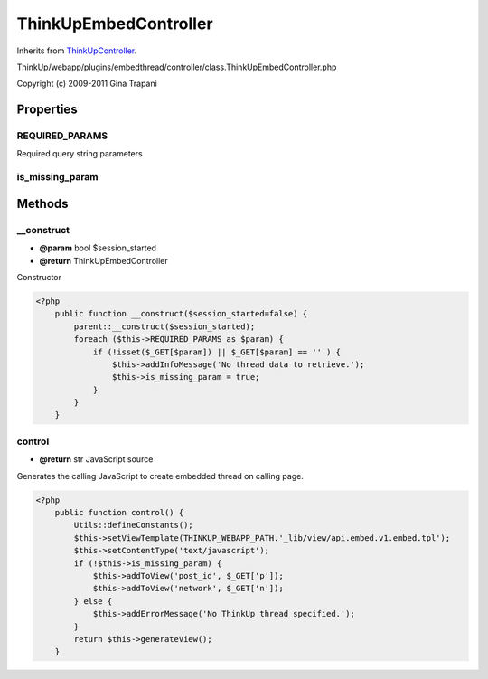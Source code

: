 ThinkUpEmbedController
======================
Inherits from `ThinkUpController <./ThinkUpController.html>`_.

ThinkUp/webapp/plugins/embedthread/controller/class.ThinkUpEmbedController.php

Copyright (c) 2009-2011 Gina Trapani




Properties
----------

REQUIRED_PARAMS
~~~~~~~~~~~~~~~

Required query string parameters

is_missing_param
~~~~~~~~~~~~~~~~





Methods
-------

__construct
~~~~~~~~~~~
* **@param** bool $session_started
* **@return** ThinkUpEmbedController


Constructor

.. code-block:: php5

    <?php
        public function __construct($session_started=false) {
            parent::__construct($session_started);
            foreach ($this->REQUIRED_PARAMS as $param) {
                if (!isset($_GET[$param]) || $_GET[$param] == '' ) {
                    $this->addInfoMessage('No thread data to retrieve.');
                    $this->is_missing_param = true;
                }
            }
        }


control
~~~~~~~
* **@return** str JavaScript source


Generates the calling JavaScript to create embedded thread on calling page.

.. code-block:: php5

    <?php
        public function control() {
            Utils::defineConstants();
            $this->setViewTemplate(THINKUP_WEBAPP_PATH.'_lib/view/api.embed.v1.embed.tpl');
            $this->setContentType('text/javascript');
            if (!$this->is_missing_param) {
                $this->addToView('post_id', $_GET['p']);
                $this->addToView('network', $_GET['n']);
            } else {
                $this->addErrorMessage('No ThinkUp thread specified.');
            }
            return $this->generateView();
        }




